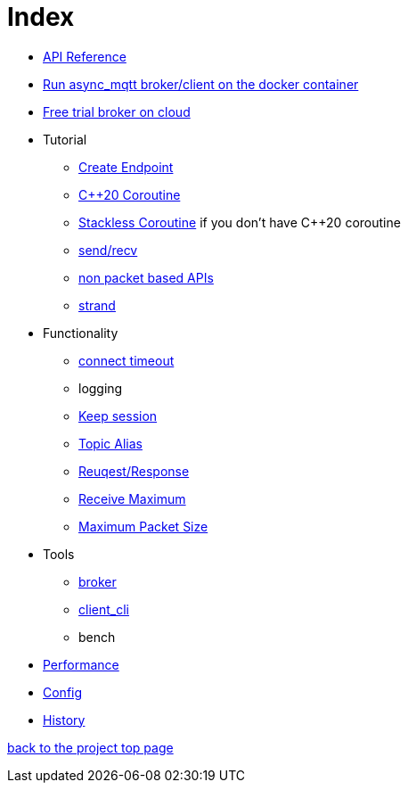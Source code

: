= Index

* https://redboltz.github.io/async_mqtt/[API Reference]
* xref:container.adoc[Run async_mqtt broker/client on the docker container]
* xref:trial.adoc[Free trial broker on cloud]
* Tutorial
** xref:tutorial/create_endpoint.adoc[Create Endpoint]
** xref:tutorial/cpp20_coro.adoc[C++20 Coroutine]
** xref:tutorial/sl_coro.adoc[Stackless Coroutine] if you don't have C++20 coroutine
** xref:tutorial/send_recv.adoc[send/recv]
** xref:tutorial/non_packet_based.adoc[non packet based APIs]
** xref:tutorial/strand.adoc[strand]
* Functionality
** xref:functionality/connect_timeout.adoc[connect timeout]
** logging
** xref:functionality/keep_session.adoc[Keep session]
** xref:functionality/topic_alias.adoc[Topic Alias]
** xref:functionality/request_response.adoc[Reuqest/Response]
** xref:functionality/receive_maximum.adoc[Receive Maximum]
** xref:functionality/maximum_packet_size.adoc[Maximum Packet Size]
* Tools
** xref:tool/broker.adoc[broker]
** xref:tool/client_cli.adoc[client_cli]
** bench
* xref:performance.adoc[Performance]
* xref:config.adoc[Config]
* xref:../main/CHANGELOG.md[History]

https://github.com/redboltz/async_mqtt/[back to the project top page]
